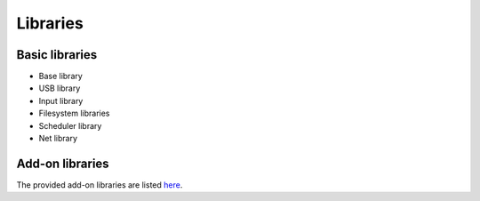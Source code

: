 Libraries
---------

Basic libraries
~~~~~~~~~~~~~~~

* Base library
* USB library
* Input library
* Filesystem libraries
* Scheduler library
* Net library

Add-on libraries
~~~~~~~~~~~~~~~~

The provided add-on libraries are listed `here <https://github.com/rsta2/circle/blob/master/addon/README>`_.
